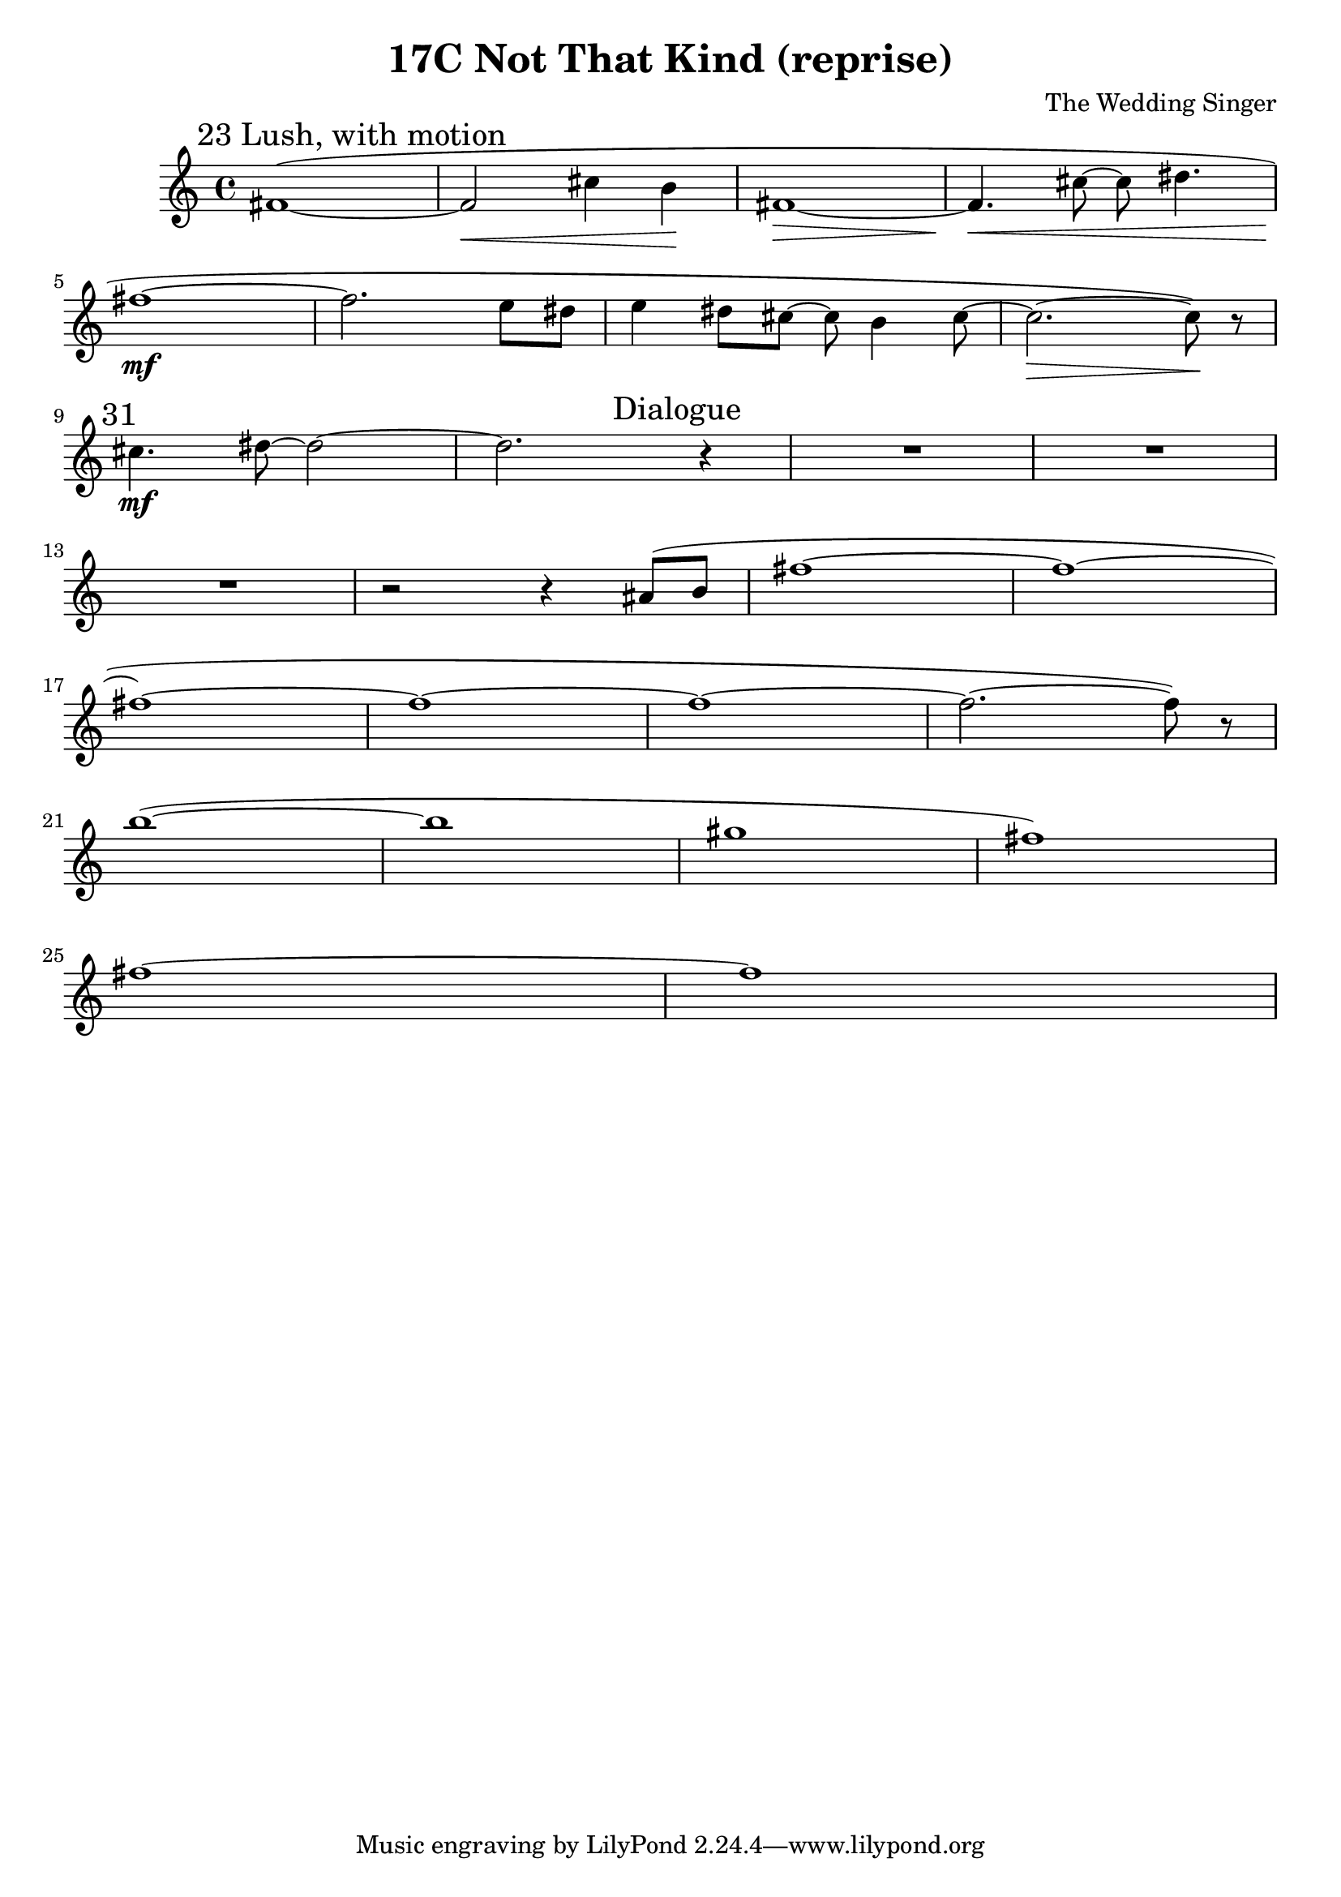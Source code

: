 \header {
  title = "17C Not That Kind (reprise)"
  composer = "The Wedding Singer"
}

\score {
  \relative c' {
    \mark "23 Lush, with motion" fis1( ~ fis2\< cis'4 b\! fis1\> ~ fis4.\!\< cis'8 ~ cis dis4. | \break
    fis1\mf ~ fis2. e8 dis e4 dis8 cis8~ cis b4 cis8 ~ | cis2.\> ~ cis8\!) r8 \break
    \mark "31" cis4.\mf dis8 ~ dis2 ~ dis2. \mark "Dialogue" r4 R1*2 \break
    R1 r2 r4 ais8( b fis'1 ~ fis\< ~ \break
    fis ~ fis ~ fis ~ fis2. ~ fis8) r8 \break
    b1( ~ b gis fis) \break
    fis1 ~ fis\>

  }

  \layout {}
  \midi {}
}